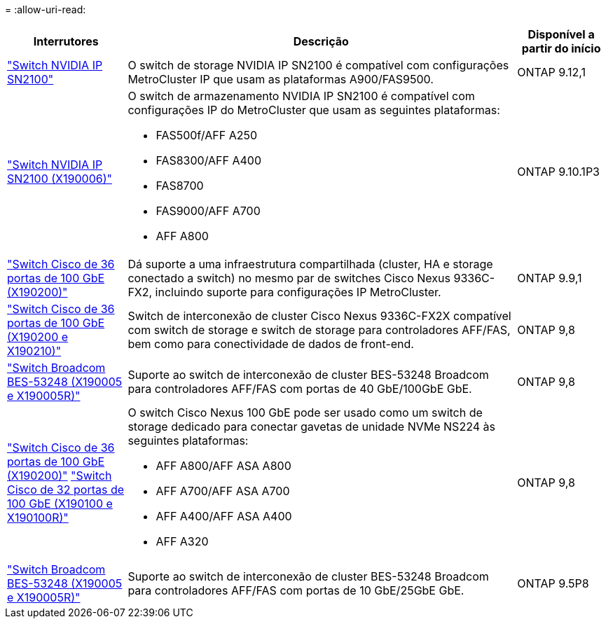 = 
:allow-uri-read: 


[cols="20,65,15"]
|===
| Interrutores | Descrição | Disponível a partir do início 


 a| 
https://hwu.netapp.com/Switch/Index["Switch NVIDIA IP SN2100"]
 a| 
O switch de storage NVIDIA IP SN2100 é compatível com configurações MetroCluster IP que usam as plataformas A900/FAS9500.
 a| 
ONTAP 9.12,1



 a| 
https://hwu.netapp.com/Switch/Index["Switch NVIDIA IP SN2100 (X190006)"]
 a| 
O switch de armazenamento NVIDIA IP SN2100 é compatível com configurações IP do MetroCluster que usam as seguintes plataformas:

* FAS500f/AFF A250
* FAS8300/AFF A400
* FAS8700
* FAS9000/AFF A700
* AFF A800

 a| 
ONTAP 9.10.1P3



 a| 
https://hwu.netapp.com/Switch/Index["Switch Cisco de 36 portas de 100 GbE (X190200)"]
 a| 
Dá suporte a uma infraestrutura compartilhada (cluster, HA e storage conectado a switch) no mesmo par de switches Cisco Nexus 9336C-FX2, incluindo suporte para configurações IP MetroCluster.
 a| 
ONTAP 9.9,1



 a| 
https://hwu.netapp.com/Switch/Index["Switch Cisco de 36 portas de 100 GbE (X190200 e X190210)"]
 a| 
Switch de interconexão de cluster Cisco Nexus 9336C-FX2X compatível com switch de storage e switch de storage para controladores AFF/FAS, bem como para conectividade de dados de front-end.
 a| 
ONTAP 9,8



 a| 
https://hwu.netapp.com/Switch/Index["Switch Broadcom BES-53248 (X190005 e X190005R)"]
 a| 
Suporte ao switch de interconexão de cluster BES-53248 Broadcom para controladores AFF/FAS com portas de 40 GbE/100GbE GbE.
 a| 
ONTAP 9,8



 a| 
https://hwu.netapp.com/Switch/Index["Switch Cisco de 36 portas de 100 GbE (X190200)"] https://hwu.netapp.com/Switch/Index["Switch Cisco de 32 portas de 100 GbE (X190100 e X190100R)"]
 a| 
O switch Cisco Nexus 100 GbE pode ser usado como um switch de storage dedicado para conectar gavetas de unidade NVMe NS224 às seguintes plataformas:

* AFF A800/AFF ASA A800
* AFF A700/AFF ASA A700
* AFF A400/AFF ASA A400
* AFF A320

 a| 
ONTAP 9,8



 a| 
https://hwu.netapp.com/Switch/Index["Switch Broadcom BES-53248 (X190005 e X190005R)"]
 a| 
Suporte ao switch de interconexão de cluster BES-53248 Broadcom para controladores AFF/FAS com portas de 10 GbE/25GbE GbE.
 a| 
ONTAP 9.5P8

|===